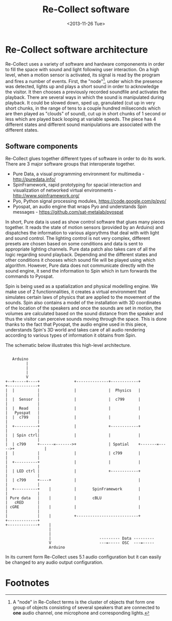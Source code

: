#+LATEX_CLASS: article
#+LATEX_CLASS_OPTIONS: [letter]
#+LATEX_HEADER: \oddsidemargin 0cm
#+LATEX_HEADER: \evensidemargin 0cm
#+LATEX_HEADER: \textwidth 15.5cm
#+LATEX_HEADER: \topmargin -1cm
#+LATEX_HEADER: \textheight 23cm
#+LATEX_HEADER: \usepackage{fancyhdr}
#+LATEX_HEADER: \pagestyle{fancy}
#+LATEX_HEADER: \fancyhead{}
#+LATEX_HEADER: \fancyhead[LE,RO]{Software architecture}
#+LATEX_HEADER: \fancyhead[RE,LO]{Re-Collect}
#+OPTIONS: num:nil
#+OPTIONS: toc:nil
#+OPTIONS: author:nil
#+OPTIONS: timestamp:nil date:nil
#+LANGUAGE: english
#+TITLE: Re-Collect software
#+DATE: <2013-11-26 Tue>


* Re-Collect software architecture
Re-Collect uses a variety of software and hardware componenents in order to fill the space with sound and light following user interaction. On a high level, when a motion sensor is activated, its signal is read by the program and fires a number of events. First, the "node"[fn:1], under which the presence was detected, lights up and plays a short sound in order to acknowledge the visitor. It then chooses a previously recorded soundfile and activates the playback. There are several ways in which the sound is manipulated during playback. It could be slowed down, sped up, granulated (cut up in very short chunks, in the range of tens to a couple hundred miliseconds which are then played as "clouds" of sound), cut up in short chunks of 1 second or less which are played back looping at variable speeds. The piece has 4 different states and different sound manipulations are associated with the different states.

** Software components

Re-Collect glues together different types of software in order to do its work. There are 3 major software groups that interoperate together.

- Pure Data, a visual programming environment for multimedia - http://puredata.info/
- SpinFramework, rapid prototyping for spacial interaction and visualization of networked virtual environments - http://www.spinframework.org/
- Pyo, Python signal processing modules, https://code.google.com/p/pyo/
- Pyospat, an audio engine that wraps Pyo and understands Spin messages - https://github.com/sat-metalab/pyospat

In short, Pure data is used as show control software that glues many pieces together. It reads the state of motion sensors (provided by an Arduino) and dispatches the information to various algorythms that deal with with light and sound control. The lighting control is not very complex, different presets are chosen based on some conditions and data is sent to appropriate lighting channels. Pure data patch also takes care of all the logic regarding sound playback. Depending and the different states and other conditions it chooses which sound file will be played using which algorithm. However, Pure data does not communicate directly with the sound engine, it send the information to Spin which in turn forwards the commands to Pyospat.

Spin is being used as a spatialization and physical modelling engine. We make use of 2 functionnalities, it creates a virtual environment that simulates certain laws of physics that are applied to the movement of the sounds. Spin also contains a model of the installation with 3D coordinates of the location of the speakers and once the sounds are set in motion, the volumes are calculated based on the sound distance from the speaker and thus the visitor can perceive sounds moving through the space. This is done thanks to the fact that Pyospat, the audio engine used in this piece, understands Spin's 3D world and takes care of all audio rendering according to various types of information it obtains from Spin. 

The schematic below illustrates this high-level architecture.

#+begin_src ditaa :file softwareArch.png :cmdline -r -s 0.8
  
     Arduino
           |
           |
           |
           V  
  +--+-----+----+               +--------------+------------+              +-------------+
  |  |          |               |              |  Physics   |              |             |
  |  |  Sensor  |               |              |  c799      |              |             |
  |  |  Read    |               |              |            |              |   Pyospat   |
  |  |  c799    |               |              |            |              |             |
  |  +----------+               |              +------------+              |             |
  |  | Spin ctrl|               |              |            |              |             |
  |  | c799     +------=------->+              | Spatial    +-------=----->+             |
  |  |          |               |              | c799       |              |             |
  |  +----------+               |              |            |              |             |
  |  | LED ctrl |               |              +------------+              |             |
  |  | c799     +----+          |                           |              |             |
  |  +----------+    |          |       SpinFramework       |              |             |
  | Pure data   |    |          |       cBLU                |              |   cRED      |
  | cGRE        |    |          |                           |              |             |
  |             |    |          +---------------------------+              +-------------+
  +-------------+    |
                     |
                     |
                     |                     --------- Data ---------
                     V                     ---=----- OSC  ---=-----
                     Arduino
#+end_src

In its current form Re-Collect uses 5.1 audio configuration but it can easily be changed to any audio output configuration.

* Footnotes

[fn:1] A "node" in Re-Collect terms is the cluster of objects that form one group of objects consisting of several speakers that are connected to *one* audio channel, one microphone and corresponding lights.
 
